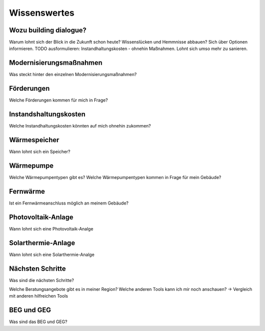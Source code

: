 Wissenswertes
=============

Wozu building dialogue?
-----------------------
Warum lohnt sich der Blick in die Zukunft schon heute?
Wissenslücken und Hemmnisse abbauen? Sich über Optionen informieren.
TODO ausformulieren: Instandhaltungskosten - ohnehin Maßnahmen. Lohnt sich umso mehr zu sanieren.


Modernisierungsmaßnahmen
------------------------
Was steckt hinter den einzelnen Modernisierungsmaßnahmen?

Förderungen
-----------
Welche Förderungen kommen für mich in Frage?


Instandshaltungskosten
----------------------
Welche Instandhaltungskosten könnten auf mich ohnehin zukommen?


Wärmespeicher
-------------
Wann lohnt sich ein Speicher?

Wärmepumpe
----------
Welche Wärmepumpentypen gibt es?
Welche Wärmepumpentypen kommen in Frage für mein Gebäude?

Fernwärme
---------
Ist ein Fernwärmeanschluss möglich an meinem Gebäude?


Photovoltaik-Anlage
-------------------
Wann lohnt sich eine Photovoltaik-Analge

Solarthermie-Anlage
-------------------
Wann lohnt sich eine Solarthermie-Analge


Nächsten Schritte
-----------------
Was sind die nächsten Schritte?

Welche Beratungsangebote gibt es in meiner Region?
Welche anderen Tools kann ich mir noch anschauen?
-> Vergleich mit anderen hilfreichen Tools


BEG und GEG
-----------
Was sind das BEG und GEG?




